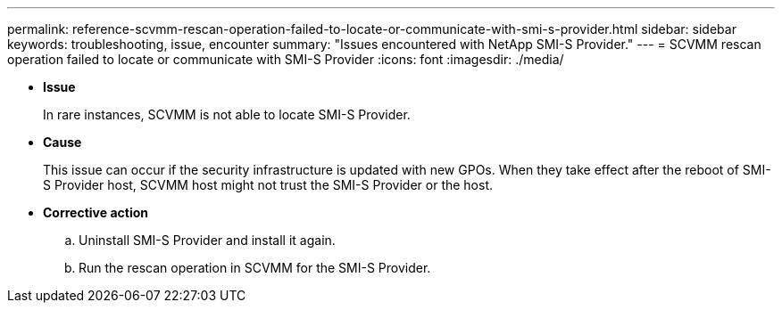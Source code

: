 ---
permalink: reference-scvmm-rescan-operation-failed-to-locate-or-communicate-with-smi-s-provider.html
sidebar: sidebar
keywords: troubleshooting, issue, encounter
summary: "Issues encountered with NetApp SMI-S Provider."
---
= SCVMM rescan operation failed to locate or communicate with SMI-S Provider
:icons: font
:imagesdir: ./media/

* *Issue*
+
In rare instances, SCVMM is not able to locate SMI-S Provider.

* *Cause*
+
This issue can occur if the security infrastructure is updated with new GPOs. When they take effect after the reboot of SMI-S Provider host, SCVMM host might not trust the SMI-S Provider or the host.

* *Corrective action*
 .. Uninstall SMI-S Provider and install it again.
 .. Run the rescan operation in SCVMM for the SMI-S Provider.
